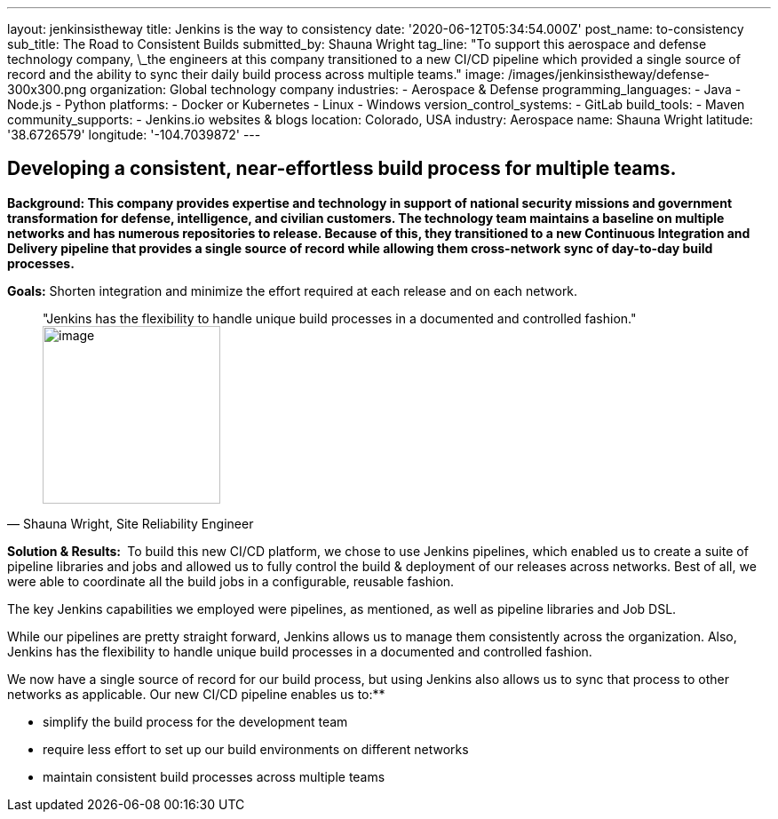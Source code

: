 ---
layout: jenkinsistheway
title: Jenkins is the way to consistency
date: '2020-06-12T05:34:54.000Z'
post_name: to-consistency
sub_title: The Road to Consistent Builds
submitted_by: Shauna Wright
tag_line: "To support this aerospace and defense technology company, \_the engineers at this company transitioned to a new CI/CD pipeline which provided a single source of record and the ability to sync their daily build process across multiple teams."
image: /images/jenkinsistheway/defense-300x300.png
organization: Global technology company
industries:
  - Aerospace & Defense
programming_languages:
  - Java
  - Node.js
  - Python
platforms:
  - Docker or Kubernetes
  - Linux
  - Windows
version_control_systems:
  - GitLab
build_tools:
  - Maven
community_supports:
  - Jenkins.io websites & blogs
location: Colorado, USA
industry: Aerospace
name: Shauna Wright
latitude: '38.6726579'
longitude: '-104.7039872'
---





== Developing a consistent, near-effortless build process for multiple teams.

*Background: This company provides expertise and technology in support of national security missions and government transformation for defense, intelligence, and civilian customers. The technology team maintains a baseline on multiple networks and has numerous repositories to release. Because of this, they transitioned to a new Continuous Integration and Delivery pipeline that provides a single source of record while allowing them cross-network sync of day-to-day build processes.*

*Goals:* Shorten integration and minimize the effort required at each release and on each network.





[.testimonal]
[quote, "Shauna Wright, Site Reliability Engineer"]
"Jenkins has the flexibility to handle unique build processes in a documented and controlled fashion."
image:/images/jenkinsistheway/Jenkins-logo.png[image,width=200,height=200]


*Solution & Results: * To build this new CI/CD platform, we chose to use Jenkins pipelines, which enabled us to create a suite of pipeline libraries and jobs and allowed us to fully control the build & deployment of our releases across networks. Best of all, we were able to coordinate all the build jobs in a configurable, reusable fashion. 

The key Jenkins capabilities we employed were pipelines, as mentioned, as well as pipeline libraries and Job DSL.

While our pipelines are pretty straight forward, Jenkins allows us to manage them consistently across the organization. Also, Jenkins has the flexibility to handle unique build processes in a documented and controlled fashion.

We now have a single source of record for our build process, but using Jenkins also allows us to sync that process to other networks as applicable. Our new CI/CD pipeline enables us to:**

* simplify the build process for the development team
* require less effort to set up our build environments on different networks
* maintain consistent build processes across multiple teams
